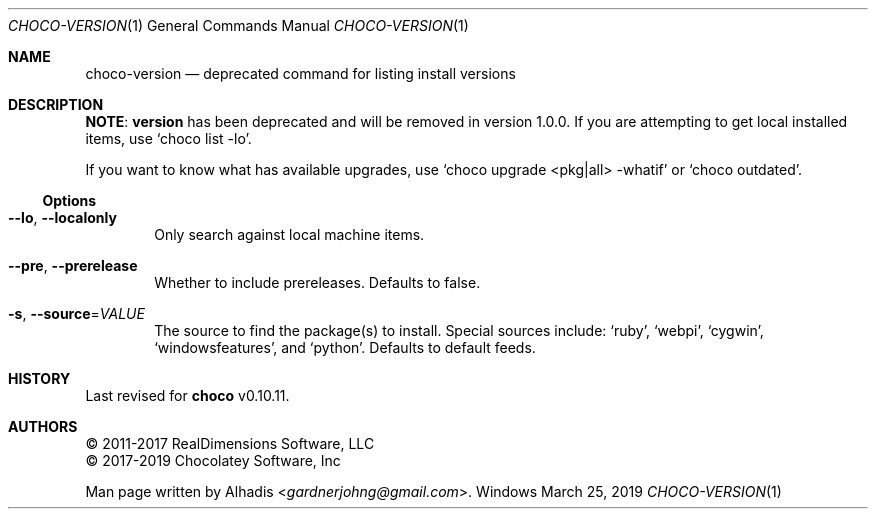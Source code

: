 .Dd March 25, 2019
.Dt CHOCO-VERSION 1
.Os Windows
.
.Sh NAME
.Nm choco-version
.Nd deprecated command for listing install versions
.
.Sh DESCRIPTION
.Sy NOTE :
.Sy version
has been deprecated and will be removed in version 1.0.0.
If you are attempting to get local installed items, use
.Ql choco list -lo .
.Pp
If you want to know what has available upgrades, use
.Ql choco upgrade <pkg|all> -whatif
or
.Ql choco outdated .
.
.Ss Options
.Bl -tag -width 4n
.It Fl -lo , Fl -localonly
Only search against local machine items.
.
.It Fl -pre , Fl -prerelease
Whether to include prereleases.
Defaults to false.
.
.It Fl s , Fl -source Ns No = Ns Ar VALUE
The source to find the package(s) to install.
Special sources include:
.Ql ruby ,
.Ql webpi ,
.Ql cygwin ,
.Ql windowsfeatures ,
and
.Ql python .
Defaults to default feeds.
.El
.
.\" ----------------------------------------------------------------------------
.Sh HISTORY
Last revised for
.Nm choco
v0.10.11.
.
.Sh AUTHORS
\(co 2011-2017 RealDimensions Software, LLC
.br
\(co 2017-2019 Chocolatey Software, Inc
.Pp
Man page written by
.An Alhadis Aq Mt gardnerjohng\&@\&gmail.com .
